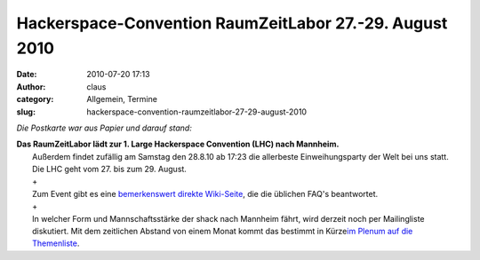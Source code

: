 Hackerspace-Convention RaumZeitLabor 27.-29. August 2010
########################################################
:date: 2010-07-20 17:13
:author: claus
:category: Allgemein, Termine
:slug: hackerspace-convention-raumzeitlabor-27-29-august-2010

*Die Postkarte war aus Papier und darauf stand:*

| |RaumZeitLabor Mannheim|\ **Das RaumZeitLabor lädt zur 1. Large Hackerspace Convention (LHC) nach Mannheim.**
|  Außerdem findet zufällig am Samstag den 28.8.10 ab 17:23 die allerbeste Einweihungsparty der Welt bei uns statt. Die LHC geht vom 27. bis zum 29. August.
|  +
|  Zum Event gibt es eine `bemerkenswert direkte Wiki-Seite <http://raumzeitlabor.de/wiki/1._Large_Hackerspace_Convention_(LHC)>`__, die die üblichen FAQ's beantwortet.
|  +
|  In welcher Form und Mannschaftsstärke der shack nach Mannheim fährt, wird derzeit noch per Mailingliste diskutiert. Mit dem zeitlichen Abstand von einem Monat kommt das bestimmt in Kürze\ `im Plenum auf die Themenliste <http://shackspace.de/wiki/doku.php#chaos_und_ordnung>`__.

.. |RaumZeitLabor Mannheim| image:: http://shackspace.de/wp-content/uploads/2010/07/227px-RaumZeitLaborLogo.png


